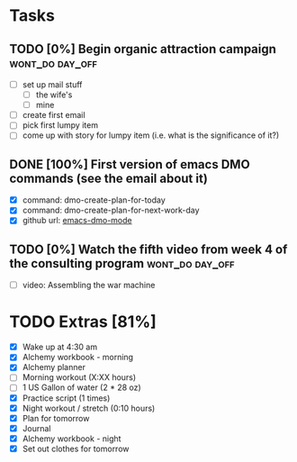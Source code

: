 * Tasks
** TODO [0%] Begin organic attraction campaign              :wont_do:day_off:
   SCHEDULED: <2018-01-20 Sat> DEADLINE: <2018-01-21 Sun>
   - [ ] set up mail stuff
     - [ ] the wife's
     - [ ] mine
   - [ ] create first email
   - [ ] pick first lumpy item
   - [ ] come up with story for lumpy item (i.e. what is the significance of it?)
** DONE [100%] First version of emacs DMO commands (see the email about it)
   CLOSED: [2018-01-21 Sun 21:21] SCHEDULED: <2018-01-20 Sat> DEADLINE: <2018-01-21 Sun>
   :LOGBOOK:
   CLOCK: [2018-01-21 Sun 20:08]--[2018-01-21 Sun 21:21] =>  1:13
   :END:
   - [X] command: dmo-create-plan-for-today
   - [X] command: dmo-create-plan-for-next-work-day
   - [X] github url: [[https://github.com/cvchaparro/emacs-dmo-mode][emacs-dmo-mode]]
** TODO [0%] Watch the fifth video from week 4 of the consulting program :wont_do:day_off:
   SCHEDULED: <2018-01-20 Sat> DEADLINE: <2018-01-21 Sun>
   - [ ] video: Assembling the war machine
* TODO Extras [81%]
  - [X] Wake up at 4:30 am
  - [X] Alchemy workbook - morning
  - [X] Alchemy planner
  - [-] Morning workout (X:XX hours)
  - [-] 1 US Gallon of water (2 * 28 oz)
  - [X] Practice script (1 times)
  - [X] Night workout / stretch (0:10 hours)
  - [X] Plan for tomorrow
  - [X] Journal
  - [X] Alchemy workbook - night
  - [X] Set out clothes for tomorrow
